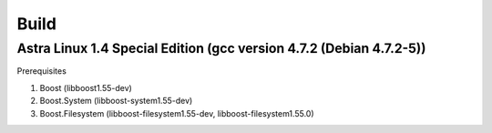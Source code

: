Build
================================================================================

Astra Linux 1.4 Special Edition (gcc version 4.7.2 (Debian 4.7.2-5))
--------------------------------------------------------------------------------

Prerequisites

1. Boost            (libboost1.55-dev)
2. Boost.System     (libboost-system1.55-dev)
3. Boost.Filesystem (libboost-filesystem1.55-dev, libboost-filesystem1.55.0)